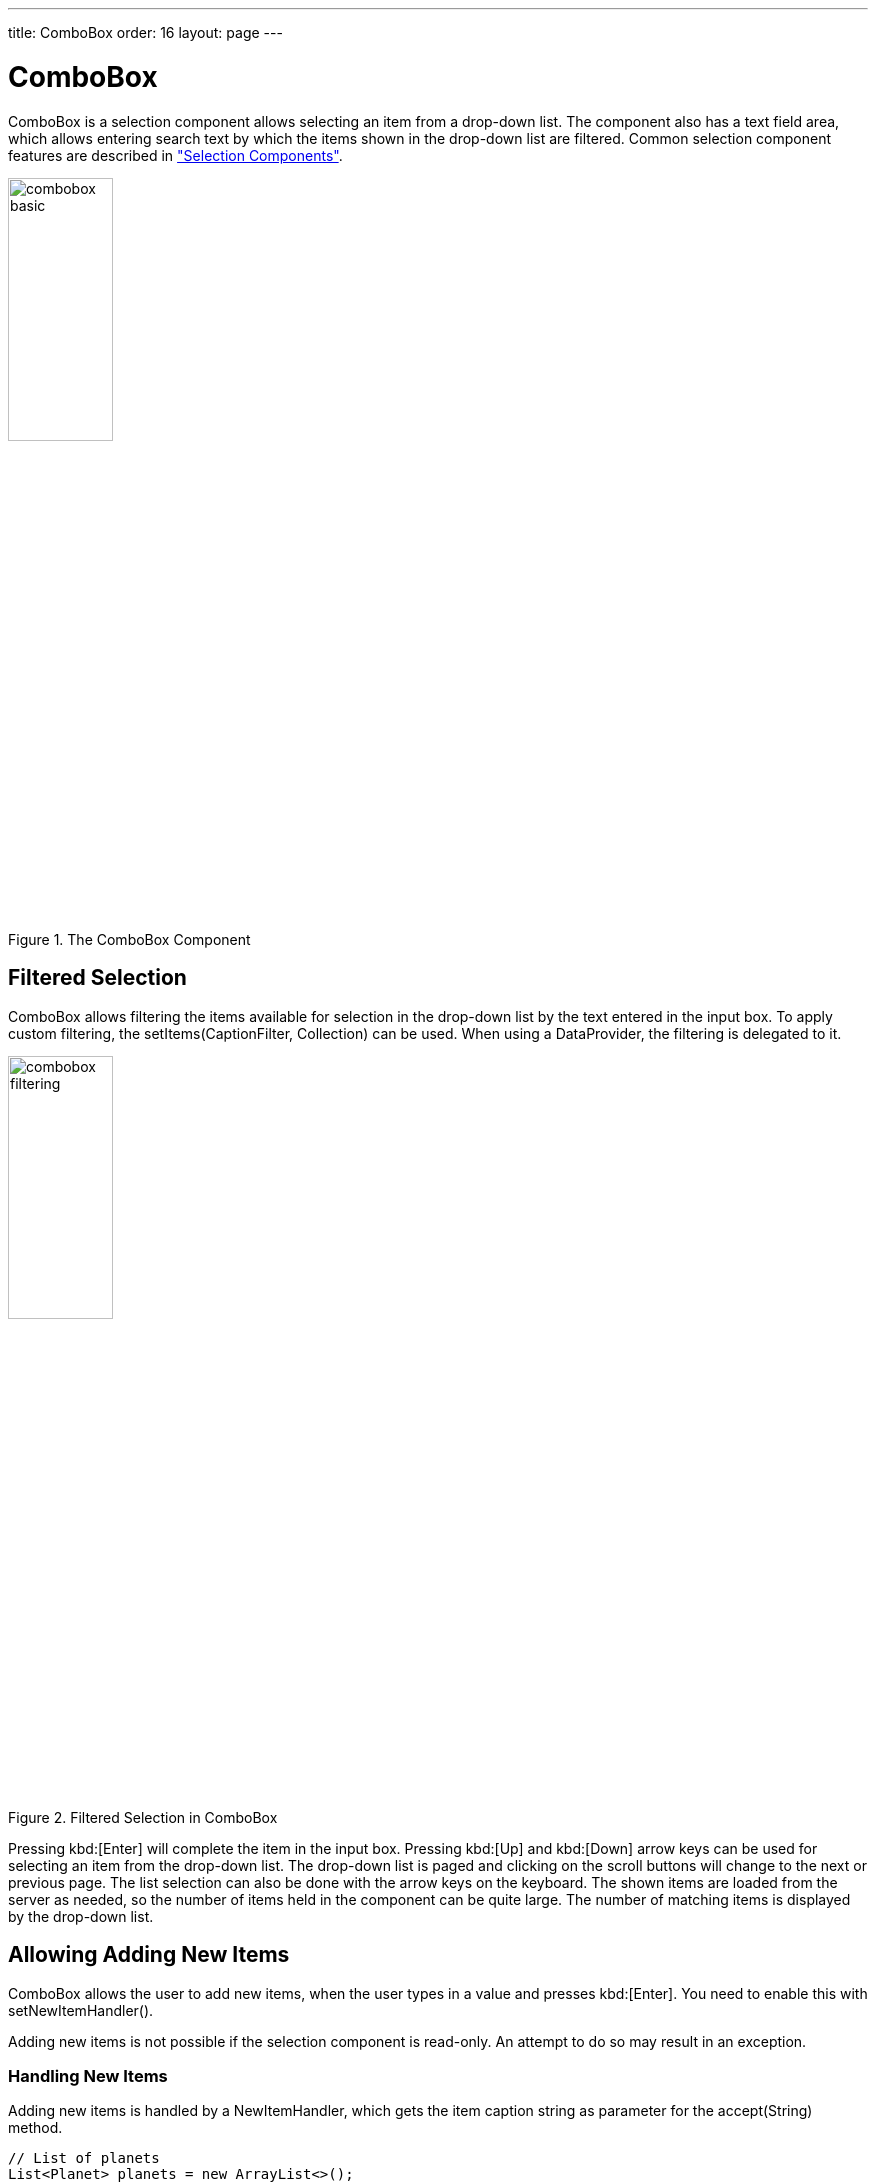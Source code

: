 ---
title: ComboBox
order: 16
layout: page
---

[[components.combobox]]
= ComboBox

ifdef::web[]
[.sampler]
image:{live-demo-image}[alt="Live Demo", link="http://demo.vaadin.com/sampler/#ui/data-input/multiple-value/combo-box"]
endif::web[]

[classname]#ComboBox# is a selection component allows selecting an item from a
drop-down list. The component also has a text field area, which allows entering
search text by which the items shown in the drop-down list are filtered. Common
selection component features are described in
<<dummy/../../../framework/components/components-selection#components.selection,"Selection
Components">>.

.The [classname]#ComboBox# Component
image::img/combobox-basic.png[width=35%, scaledwidth=50%]

[[components.combobox.filtering]]
== Filtered Selection

[classname]#ComboBox# allows filtering the items available for selection in the
drop-down list by the text entered in the input box. To apply custom filtering, the [methodname]#setItems(CaptionFilter, Collection)# can be used. When using a [classname]#DataProvider#, the filtering is delegated to it.

[[figure.components.combobox.filter]]
.Filtered Selection in [classname]#ComboBox#
image::img/combobox-filtering.png[width=35%, scaledwidth=50%]

Pressing kbd:[Enter] will complete the item in the input box. Pressing kbd:[Up] and kbd:[Down] arrow keys can be used for selecting an item from the drop-down list. The
drop-down list is paged and clicking on the scroll buttons will change to the
next or previous page. The list selection can also be done with the arrow keys
on the keyboard. The shown items are loaded from the server as needed, so the
number of items held in the component can be quite large. The number of matching
items is displayed by the drop-down list.

[[components.combobox.newitems]]
== Allowing Adding New Items

[classname]#ComboBox# allows the user to add new items, when the user types
in a value and presses kbd:[Enter]. You need to enable this with
[methodname]#setNewItemHandler()#.

Adding new items is not possible if the selection component is read-only. An
attempt to do so may result in an exception.


=== Handling New Items

Adding new items is handled by a [interfacename]#NewItemHandler#, which gets the
item caption string as parameter for the [methodname]#accept(String)# method.


[source, java]
----
// List of planets
List<Planet> planets = new ArrayList<>();
planets.add(new Planet(1, "Mercury"));
planets.add(new Planet(2, "Venus"));
planets.add(new Planet(3, "Earth"));

ComboBox<Planet> select =
    new ComboBox<>("Select or Add a Planet");
select.setItems(planets);

// Use the name property for item captions
select.setItemCaptionGenerator(Planet::getName);

// Allow adding new items and add
// handling for new items
select.setNewItemHandler(inputString -> {

    Planet newPlanet = new Planet(planets.size(), inputString);
    planets.add(newPlanet);

    // Update combobox content
    select.setItems(planets);

    // Remember to set the selection to the new item
    select.select(newPlanet);
});
----

[[components.combobox.css]]
== CSS Style Rules


[source, css]
----
.v-filterselect { }
  .v-filterselect-input { }
  .v-filterselect-button { }

// Under v-overlay-container
.v-filterselect-suggestpopup { }
  .popupContent { }
    .v-filterselect-prevpage,
      .v-filterselect-prevpage-off { }
    .v-filterselect-suggestmenu { }
      .gwt-MenuItem { }
    .v-filterselect-nextpage,
      .v-filterselect-nextpage-off { }
    .v-filterselect-status { }
----

In its default state, only the input field of the [classname]#ComboBox#
component is visible. The entire component is enclosed in
[literal]#++v-filterselect++# style (a legacy remnant), the input field has
[literal]#++v-filterselect-input++# style and the button in the right end that
opens and closes the drop-down result list has
[literal]#++v-filterselect-button++# style.

The drop-down result list has an overall
[literal]#++v-filterselect-suggestpopup++# style. It contains the list of
suggestions with [literal]#++v-filterselect-suggestmenu++# style. When there are
more items that fit in the menu, navigation buttons with
[literal]#++v-filterselect-prevpage++# and
[literal]#++v-filterselect-nextpage++# styles are shown. When they are not
shown, the elements have [literal]#++-off++# suffix. The status bar in the
bottom that shows the paging status has [literal]#++v-filterselect-status++#
style.
